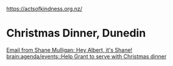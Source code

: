 #+BRAIN_PARENTS: index

https://actsofkindness.org.nz/

* Christmas Dinner, Dunedin
:PROPERTIES:
:ID:       b569d2e6-9f51-44cb-abb1-56f575826e98
:END:

[[notmuch:id:CACT87JrJkb_PEhv_mQGvFTDrSE5w2bokQuub+qFn+-TXnG23Tw@mail.gmail.com][Email from Shane Mulligan: Hey Albert, it's Shane!]]
[[brain:agenda/events::Help Grant to serve with Christmas dinner]]
